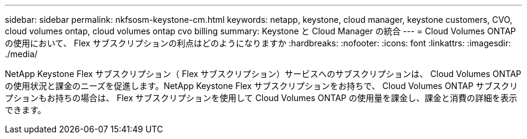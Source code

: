 ---
sidebar: sidebar 
permalink: nkfsosm-keystone-cm.html 
keywords: netapp, keystone, cloud manager, keystone customers, CVO, cloud volumes ontap, cloud volumes ontap cvo billing 
summary: Keystone と Cloud Manager の統合 
---
= Cloud Volumes ONTAP の使用において、 Flex サブスクリプションの利点はどのようになりますか
:hardbreaks:
:nofooter: 
:icons: font
:linkattrs: 
:imagesdir: ./media/


[role="lead"]
NetApp Keystone Flex サブスクリプション（ Flex サブスクリプション）サービスへのサブスクリプションは、 Cloud Volumes ONTAP の使用状況と課金のニーズを促進します。NetApp Keystone Flex サブスクリプションをお持ちで、 Cloud Volumes ONTAP サブスクリプションもお持ちの場合は、 Flex サブスクリプションを使用して Cloud Volumes ONTAP の使用量を課金し、課金と消費の詳細を表示できます。
